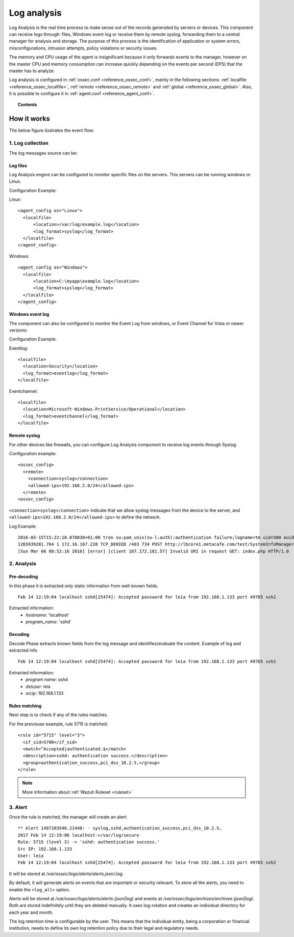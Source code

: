 .. _manual_log_analysis:

Log analysis
================

Log Analysis is the real time process to make sense out of the records generated by servers or devices. This component can receive logs through: files, Windows event log or receive them by remote syslog, forwarding them to a central manager for analysis and storage.
The purpose of this process is the identification of application or system errors, misconfigurations, intrusion attempts, policy violations or security issues.

The memory and CPU usage of the agent is insignificant because it only forwards events to the manager, however on the master CPU and memory consumption can increase quickly depending on the events per second (EPS) that the master has to analyze.

Log analysis is configured in :ref:`ossec.conf <reference_ossec_conf>`, mainly in the following sections: :ref:`localfile <reference_ossec_localfile>`, :ref:`remote <reference_ossec_remote>` and :ref:`global <reference_ossec_global>`. Also, it is possible to configure it in :ref:`agent.conf <reference_agent_conf>`.


.. topic:: Contents

    .. toctree::
        :maxdepth: 1

        log-analysis-examples
        log-analysis-FAQ

How it works
-------------------------------------

The below figure ilustrates the event flow:

.. image:: ../../images/manual/log_analysis/log-analysis-flow.png
    :align: center
    :width: 100%

1. Log collection
^^^^^^^^^^^^^^^^^^^^^^^^^^^^^^^^^^^^

The log messages source can be:

Log files
~~~~~~~~~~~~~~~~~~~~~~~
Log Analysis engine can be configured to monitor specific files on the servers. This servers can be running windows or Linux.

Configuration Example:

Linux:
::

  <agent_config os="Linux">
    <localfile>
        <location>/var/log/example.log</location>
        <log_format>syslog</log_format>
    </localfile>
  </agent_config>

Windows:
::

  <agent_config os="Windows">
    <localfile>
        <location>C:\myapp\example.log</location>
        <log_format>syslog</log_format>
    </localfile>
  </agent_config>


Windows event log
~~~~~~~~~~~~~~~~~~~~~~~

The component can also be configured to monitor the Event Log from windows, or Event Channel for Vista or newer versions:

Configuration Example:

Eventlog:
::

  <localfile>
    <location>Security</location>
    <log_format>eventlog</log_format>
  </localfile>

Eventchannel:
::

  <localfile>
    <location>Microsoft-Windows-PrintService/Operational</location>
    <log_format>eventchannel</log_format>
  </localfile>

Remote syslog
~~~~~~~~~~~~~~~~~~~~~~~

For other devices like firewalls, you can configure Log Analysis component to receive log events through Syslog.

Configuration example:
::

  <ossec_config>
    <remote>
      <connection>syslog</connection>
      <allowed-ips>192.168.2.0/24</allowed-ips>
    </remote>
  <ossec_config>

``<connection>syslog</connection>`` indicate that we allow syslog messages from the device to the server, and ``<allowed-ips>192.168.2.0/24</allowed-ips>`` to define the network.

Log Example::

  2016-03-15T15:22:10.078830+01:00 tron su:pam_unix(su-l:auth):authentication failure;logname=tm uid=500 euid=0 tty=pts/0 ruser=tm rhost= user=root
  1265939281.764 1 172.16.167.228 TCP_DENIED /403 734 POST http://lbcore1.metacafe.com/test/SystemInfoManager.php - NONE/- text/html
  [Sun Mar 06 08:52:16 2016] [error] [client 187.172.181.57] Invalid URI in request GET: index.php HTTP/1.0

2. Analysis
^^^^^^^^^^^^^^^^^^^^^^^^^^^^^^^^^^^^

Pre-decoding
~~~~~~~~~~~~~~~~~~~~~~~

In this phase it is extracted only static information from well-known fields.

::

  Feb 14 12:19:04 localhost sshd[25474]: Accepted password for leia from 192.168.1.133 port 49765 ssh2

Extracted information:
  - *hostname*: 'localhost'
  - *program_name*: 'sshd'

Decoding
~~~~~~~~~~~~~~~~~~~~~~~

Decode Phase extracts known fields from the log message and identifies/evaluate the content. Example of log and extracted info
::

  Feb 14 12:19:04 localhost sshd[25474]: Accepted password for leia from 192.168.1.133 port 49765 ssh2

Extracted information:
  - *program name*: sshd
  - *dstuser*: leia
  - *srcip*: 192.168.1.133

Rules matching
~~~~~~~~~~~~~~~~~~~~~~~

Next step is to check if any of the rules matches.

For the previouse example, rule 5715 is matched::

  <rule id="5715" level="3">
    <if_sid>5700</if_sid>
    <match>^Accepted|authenticated.$</match>
    <description>sshd: authentication success.</description>
    <group>authentication_success,pci_dss_10.2.5,</group>
  </rule>

.. note::
  More information about :ref:`Wazuh Ruleset <ruleset>`

3. Alert
^^^^^^^^^^^^^^^^^^^^^^^^^^^^^^^^^^^^

Once the rule is matched, the manager will create an alert::

  ** Alert 1487103546.21448: - syslog,sshd,authentication_success,pci_dss_10.2.5,
  2017 Feb 14 12:19:06 localhost->/var/log/secure
  Rule: 5715 (level 3) -> 'sshd: authentication success.'
  Src IP: 192.168.1.133
  User: leia
  Feb 14 12:19:04 localhost sshd[25474]: Accepted password for leia from 192.168.1.133 port 49765 ssh2

It will be stored at */var/ossec/logs/alerts/alerts.json/.log*.

By default, it will generate alerts on events that are important or security relevant. To store all the alerts, you need to enable the ``<log_all>`` option.

Alerts will be stored at */var/ossec/logs/alerts/alerts.(json|log)* and events at */var/ossec/logs/archives/archives.(json|log)*. Both are stored indefinitely until they are deleted manually. It uses log-rotation and creates an individual directory for each year and month.

The log retention time is configurable by the user. This means that the individual entity, being a corporation or financial institution, needs to define its own log retention policy due to their legal and regulatory needs.
